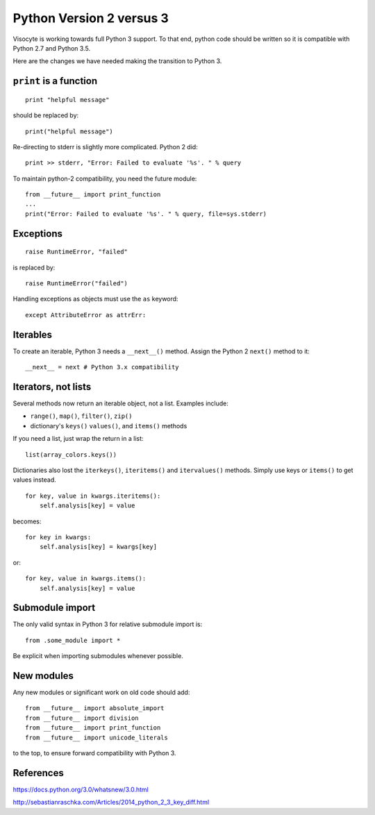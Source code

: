 Python Version 2 versus 3
=========================

Visocyte is working towards full Python 3 support. To that end, python code should
be written so it is compatible with Python 2.7 and Python 3.5.

Here are the changes we have needed making the transition to Python 3.

``print`` is a function
---------------------
::

    print "helpful message"

should be replaced by::

    print("helpful message")

Re-directing to stderr is slightly more complicated. Python 2 did::

    print >> stderr, "Error: Failed to evaluate '%s'. " % query

To maintain python-2 compatibility, you need the future module::

    from __future__ import print_function
    ...
    print("Error: Failed to evaluate '%s'. " % query, file=sys.stderr)

Exceptions
----------
::

    raise RuntimeError, "failed"

is replaced by::

    raise RuntimeError("failed")

Handling exceptions as objects must use the ``as`` keyword::

   except AttributeError as attrErr:

Iterables
---------

To create an iterable, Python 3 needs a ``__next__()`` method.
Assign the Python 2 ``next()`` method to it::

    __next__ = next # Python 3.x compatibility

Iterators, not lists
--------------------

Several methods now return an iterable object, not a list. Examples
include:

* ``range()``, ``map()``, ``filter()``, ``zip()``
* dictionary's ``keys()`` ``values()``, and ``items()`` methods

If you need a list, just wrap the return in a list::

	list(array_colors.keys())

Dictionaries also lost the ``iterkeys()``, ``iteritems()`` and ``itervalues()``
methods. Simply use keys or ``items()`` to get values instead. ::

    for key, value in kwargs.iteritems():
        self.analysis[key] = value

becomes::

    for key in kwargs:
        self.analysis[key] = kwargs[key]

or::

    for key, value in kwargs.items():
        self.analysis[key] = value

Submodule import
----------------

The only valid syntax in Python 3 for relative submodule import is::

    from .some_module import *

Be explicit when importing submodules whenever possible.

New modules
-----------

Any new modules or significant work on old code should add::

    from __future__ import absolute_import
    from __future__ import division
    from __future__ import print_function
    from __future__ import unicode_literals

to the top, to ensure forward compatibility with Python 3.

References
----------

https://docs.python.org/3.0/whatsnew/3.0.html

http://sebastianraschka.com/Articles/2014_python_2_3_key_diff.html

